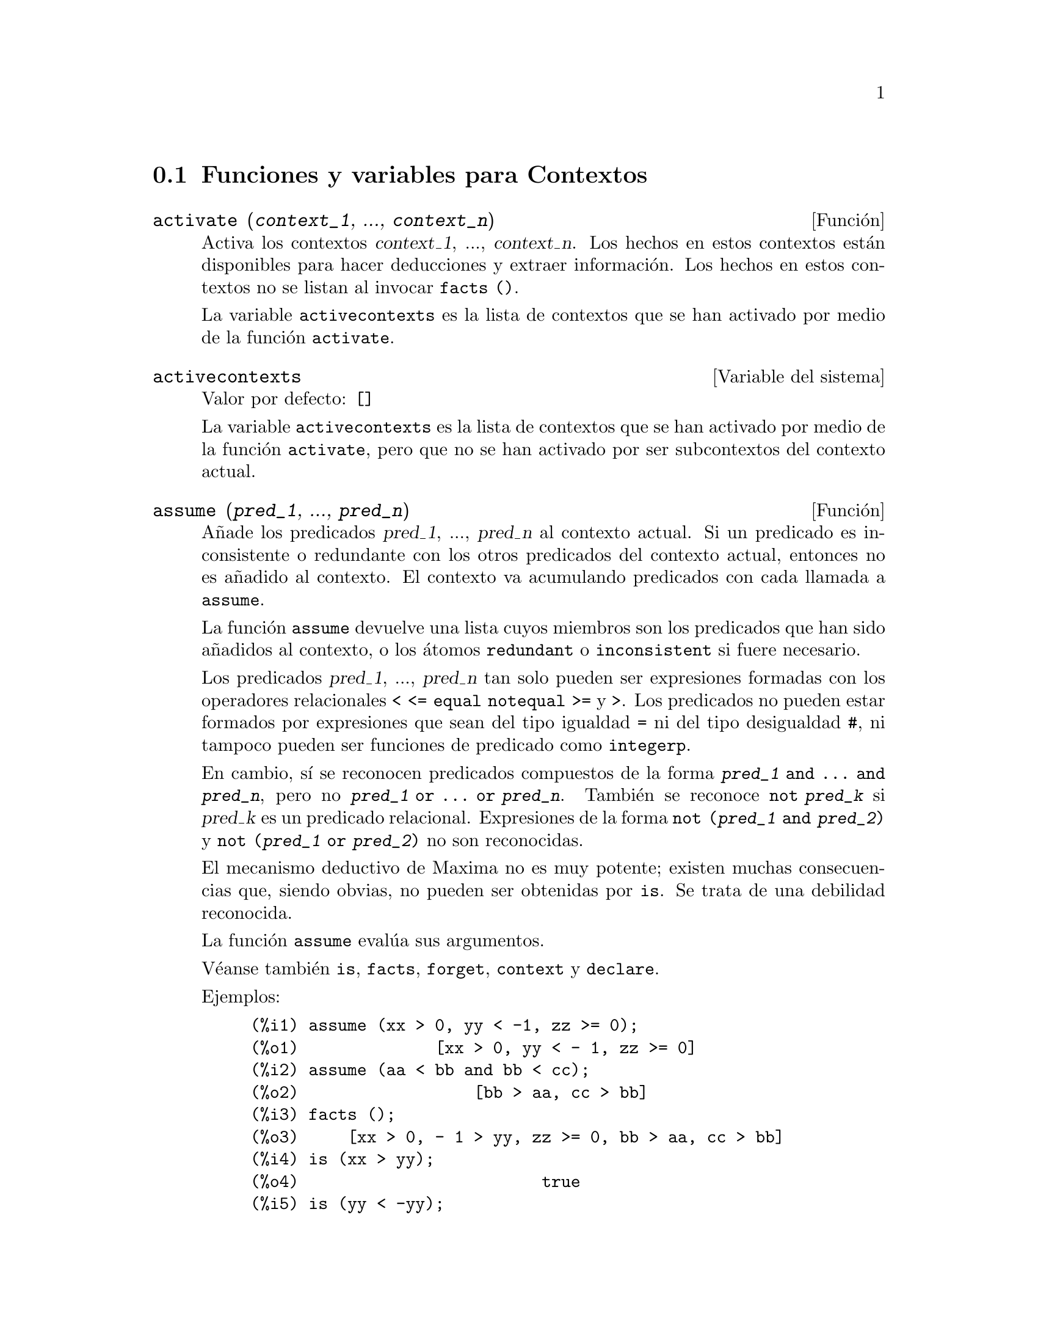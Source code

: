 @c english version 1.13
@menu
* Funciones y variables para Contextos::    
@end menu

@node Funciones y variables para Contextos,  , Contextos, Contextos
@section Funciones y variables para Contextos

@deffn {Funci@'on} activate (@var{context_1}, ..., @var{context_n})
Activa los contextos @var{context_1}, ..., @var{context_n}.
Los hechos en estos contextos est@'an disponibles para hacer deducciones y extraer informaci@'on.
Los hechos en estos contextos no se listan al invocar @code{facts ()}.

La variable @code{activecontexts} es la lista de contextos que se han activado por medio de la funci@'on @code{activate}.

@end deffn

@defvr {Variable del sistema} activecontexts
Valor por defecto: @code{[]}

La variable @code{activecontexts} es la lista de contextos que se han activado por medio de la funci@'on @code{activate}, pero que no se han activado por ser subcontextos del contexto actual.

@end defvr

@deffn {Funci@'on} assume (@var{pred_1}, ..., @var{pred_n})
A@~nade los predicados @var{pred_1}, ..., @var{pred_n} al contexto actual.
Si un predicado es inconsistente o redundante con los otros predicados
del contexto actual, entonces no es a@~nadido al contexto. 
El contexto va acumulando predicados con cada llamada a @code{assume}.

La funci@'on @code{assume} devuelve una lista cuyos miembros son los 
predicados que han sido a@~nadidos al contexto, o los @'atomos 
@code{redundant} o @code{inconsistent} si fuere necesario.

Los predicados @var{pred_1}, ..., @var{pred_n} tan solo pueden ser
expresiones formadas con los operadores relacionales @code{< <= equal notequal >=}
y @code{>}. Los predicados no pueden estar formados por expresiones que sean del
tipo igualdad @code{=} ni del tipo desigualdad @code{#}, ni tampoco pueden ser
funciones de predicado como @code{integerp}.

En cambio, s@'{@dotless{i}} se reconocen predicados compuestos de la forma 
@code{@var{pred_1} and ... and @var{pred_n}}, pero no 
@code{@var{pred_1} or ... or @var{pred_n}}.
Tambi@'en se reconoce @code{not @var{pred_k}} si @var{pred_k} es un
predicado relacional. Expresiones de la forma @code{not (@var{pred_1} and @var{pred_2})}
y @code{not (@var{pred_1} or @var{pred_2})} no son reconocidas.

El mecanismo deductivo de Maxima no es muy potente; existen muchas 
consecuencias que, siendo obvias, no pueden ser obtenidas por @code{is}.
Se trata de una debilidad reconocida.

La funci@'on @code{assume} eval@'ua sus argumentos.

V@'eanse tambi@'en @code{is}, @code{facts}, @code{forget}, @code{context} y @code{declare}.

Ejemplos:

@c ===beg===
@c assume (xx > 0, yy < -1, zz >= 0);
@c assume (aa < bb and bb < cc);
@c facts ();
@c is (xx > yy);
@c is (yy < -yy);
@c is (sinh (bb - aa) > 0);
@c forget (bb > aa);
@c prederror : false;
@c is (sinh (bb - aa) > 0);
@c is (bb^2 < cc^2);
@c ===end===

@example
(%i1) assume (xx > 0, yy < -1, zz >= 0);
(%o1)              [xx > 0, yy < - 1, zz >= 0]
(%i2) assume (aa < bb and bb < cc);
(%o2)                  [bb > aa, cc > bb]
(%i3) facts ();
(%o3)     [xx > 0, - 1 > yy, zz >= 0, bb > aa, cc > bb]
(%i4) is (xx > yy);
(%o4)                         true
(%i5) is (yy < -yy);
(%o5)                         true
(%i6) is (sinh (bb - aa) > 0);
(%o6)                         true
(%i7) forget (bb > aa);
(%o7)                       [bb > aa]
(%i8) prederror : false;
(%o8)                         false
(%i9) is (sinh (bb - aa) > 0);
(%o9)                        unknown
(%i10) is (bb^2 < cc^2);
(%o10)                       unknown
@end example

@end deffn

@defvr {Variable opcional} assumescalar
Valor por defecto: @code{true}

La variable @code{assumescalar} ayuda a controlar si una expresi@'on @code{expr} para la cual @code{nonscalarp (expr)} es @code{false} va a tener un comportamiento similar a un escalar bajo ciertas transformaciones.

Sea @code{expr} cualquier expresi@'on distinta de una lista o matriz, y sea tambi@'en @code{[1, 2, 3]} una lista o una matriz. Entonces, @code{expr . [1, 2, 3]} dar@'a como resultado @code{[expr, 2 expr, 3 expr]} si @code{assumescalar} es @code{true}, o si @code{scalarp (expr)} es @code{true}, o si @code{constantp (expr)} es @code{true}.

Si @code{assumescalar} vale @code{true}, la expresi@'on se comportar@'a como un escalar s@'olo en operaciones conmutativas, pero no en el caso de la multiplicaci@'on no conmutativa o producto matricial @code{.}.

Si @code{assumescalar} vale @code{false}, la expresi@'on se comportar@'a como un no escalar.

Si @code{assumescalar} vale @code{all}, la expresi@'on se comportar@'a como un escalar para todas las operaciones.

@end defvr

@defvr {Variable opcional} assume_pos
Valor por defecto: @code{false}

Si @code{assume_pos} vale @code{true} y el signo de un par@'ametro @var{x} no puede ser determinado a partir del contexto actual o de otras consideraciones, @code{sign} y @code{asksign (@var{x})} devolver@'an @code{true}. Con esto se pueden evitar algunas preguntas al usuario que se generan autom@'aticamente, como las que hacen @code{integrate} y otras funciones.

By default, a parameter is @var{x} such that @code{symbolp (@var{x})}
or @code{subvarp (@var{x})}.

Por defecto, un par@'ametro @var{x} es aquel para el que @code{symbolp (@var{x})} o @code{subvarp (@var{x})} devuelven @code{true}.
La clase de expresiones que se consideran par@'ametros se puede extender mediante la utilizaci@'on de la variable @code{assume_pos_pred}.

Las funciones @code{sign} y @code{asksign} intentan deducir el signo de una expresi@'on a partir de los signos de los operandos que contiene. Por ejemplo, si @code{a} y @code{b} son ambos positivos, entonces @code{a + b} tambi@'en es positivo.

Sin embargo, no es posible obviar todas las preguntas que hace @code{asksign}. En particular, cuando el argumento de @code{asksign} es una diferencia @code{@var{x} - @var{y}} o un logaritmo @code{log(@var{x})}, @code{asksign} siempre solicita una respuesta por parte del usuario, incluso cuando @code{assume_pos} vale @code{true} y @code{assume_pos_pred} es una funci@'on que devuelve @code{true} para todos los argumentos.

@c NEED EXAMPLES HERE
@end defvr

@defvr {Variable opcional} assume_pos_pred
Valor por defecto: @code{false}

Cuando a @code{assume_pos_pred} se le asigna el nombre de una funci@'on o una expresi@'on lambda de un @'unico argumento @var{x}, @'esta ser@'a invocada para determinar si @var{x} se considera un par@'ametro por @code{assume_pos}. La variable 
@code{assume_pos_pred} se ignora cuando @code{assume_pos} vale @code{false}.

La funci@'on @code{assume_pos_pred} es invocada por  @code{sign} y por @code{asksign} con un argumento @var{x}, el cual puede ser un @'atomo, una variable subindicada o una expresi@'on de llamada a una funci@'on. Si la funci@'on @code{assume_pos_pred} devuelve @code{true}, @var{x} ser@'a considerada como un par@'ametro por @code{assume_pos}.

Por defecto, un par@'ametro @var{x} es aquel para el que @code{symbolp (@var{x})} o @code{subvarp (@var{x})} devuelven @code{true}.

V@'eanse tambi@'en @code{assume} y @code{assume_pos}.

Ejemplos:
@c EXAMPLE OUTPUT GENERATED FROM:
@c assume_pos: true$
@c assume_pos_pred: symbolp$
@c sign (a);
@c sign (a[1]);
@c assume_pos_pred: lambda ([x], display (x), true)$
@c asksign (a);
@c asksign (a[1]);
@c asksign (foo (a));
@c asksign (foo (a) + bar (b));
@c asksign (log (a));
@c asksign (a - b);

@example
(%i1) assume_pos: true$
(%i2) assume_pos_pred: symbolp$
(%i3) sign (a);
(%o3)                          pos
(%i4) sign (a[1]);
(%o4)                          pnz
(%i5) assume_pos_pred: lambda ([x], display (x), true)$
(%i6) asksign (a);
                              x = a

(%o6)                          pos
(%i7) asksign (a[1]);
                             x = a
                                  1

(%o7)                          pos
(%i8) asksign (foo (a));
                           x = foo(a)

(%o8)                          pos
(%i9) asksign (foo (a) + bar (b));
                           x = foo(a)

                           x = bar(b)

(%o9)                          pos
(%i10) asksign (log (a));
                              x = a

Is  a - 1  positive, negative, or zero?

p;
(%o10)                         pos
(%i11) asksign (a - b);
                              x = a

                              x = b

                              x = a

                              x = b

Is  b - a  positive, negative, or zero?

p;
(%o11)                         neg
@end example

@end defvr

@defvr {Variable opcional} context
Valor por defecto: @code{initial}

La variable @code{context} da nombre al conjunto de hechos establecidos desde @code{assume} y @code{forget}. La funci@'on @code{assume} a@~nade nuevos hechos al conjunto nombrado por @code{context}, mientras que @code{forget} los va eliminando.
Asignando a @code{context} un nuevo nombre @var{foo} cambia el contexto actual a @var{foo}. Si el contexto @var{foo} no existe todav@'{@dotless{i}}a, se crea autom@'aticamente mediante una llamada a @code{newcontext}.

V@'ease @code{contexts} para una descripci@'on general del mecanismo que siguen los contextos.

@end defvr

@defvr {Variable opcional} contexts
Valor por defecto: @code{[initial, global]}

La variable @code{contexts} es una lista que contiene los contextos existentes, incluyendo el actualmente activo.

El mecanismo que siguen los contextos permiten al usuario agrupar y nombrar un conjunto de hechos, que recibe el nombre de contexto. Una vez hecho esto, el usuario puede hacer que Maxima tenga en cuenta o que olvide cualquier n@'umero de hechos sin m@'as que activar o desactivar su contexto.

Cualquier @'atomo simb@'olico puede ser el nombre de un contexto, y los hechos contenidos en tal contexto pueden ser almacenados hasta que se destruyan uno a uno mediante llamadas a la funci@'on @code{forget}, o que se destruyan conjuntamente invocando a @code{kill} para eliminar el contexto al que pertenecen.

Los contextos tienen estructura jer@'arquica, siendo su ra@'{@dotless{i}}z el contexto @code{global}, el cual contiene informaci@'on sobre Maxima que necesitan algunas funciones. Cuando en un contexto todos los hechos est@'an activos (lo que significa que est@'an siendo utilizados en deducciones) lo estar@'an tambi@'en en cualquier subcontexto del contexto actual.

Cuando se comienza una sesi@'on de Maxima, el usuario estar@'a trabajando en un contexto llamado @code{initial}, el cual tiene un subcontexto de nombre @code{global}.

V@'eanse tambi@'en @code{facts}, @code{newcontext}, @code{supcontext}, @code{killcontext}, @code{activate}, @code{deactivate}, @code{assume} y @code{forget}.

@end defvr

@deffn {Funci@'on} deactivate (@var{contexto_1}, ..., @var{contexto_n})
Desactiva los contextos especificados @var{contexto_1}, ..., @var{contexto_n}.

@end deffn

@deffn {Funci@'on} facts (@var{item})
@deffnx {Funci@'on} facts ()
Si @var{item} es el nombre de un contexto,
@code{facts (@var{item})} devuelve una lista
con los hechos asociados al contexto especificado.

Si @var{item} no es el nombre de un contexto,
@code{facts (@var{item})} devuelve una lista con los hechos conocidos acerca de @var{item} en el contexto actual. Los hechos que est@'en activos en contextos diferentes no aparecen en la lista.

La lamada @code{facts ()}, sin argumentos, muestra el contexto actual.

@end deffn

@defvr {Declaraci@'on} features
Maxima reconoce ciertas propiedades matem@'aticas sobre funciones y variables.

La llamada @code{declare (@var{x}, @var{foo})} asocia la propiedad @var{foo} a la funci@'on o variable @var{x}.

La llamada @code{declare (@var{foo}, feature)} declara una nueva propiedad @var{foo}. Por ejemplo, @code{declare ([rojo, verde, azul], feature)} declara tres nuevas propiedades, @code{rojo}, @code{verde} y @code{azul}.

El predicado @code{featurep (@var{x}, @var{foo})}
devuelve @code{true} si @var{x} goza de la propiedad @var{foo}, y @code{false} en caso contrario.

La lista @code{features} contiene las propiedades que reconoce Maxima; a saber,
@code{integer}, @code{noninteger}, @code{even}, @code{odd}, @code{rational},
@code{irrational}, @code{real}, @code{imaginary}, @code{complex},
@code{analytic}, @code{increasing}, @code{decreasing}, @code{oddfun},
@code{evenfun}, @code{posfun}, @code{commutative}, @code{lassociative},
@code{rassociative}, @code{symmetric}, and @code{antisymmetric}, junto con las definidas por el usuario.

La lista @code{features} s@'olo contiene propiedades matem@'aticas. Hay otra lista con propiedades no matem@'aticas; V@'ease @code{status}.

@end defvr

@deffn {Funci@'on} forget (@var{pred_1}, ..., @var{pred_n})
@deffnx {Funci@'on} forget (@var{L})
Borra los predicados establecidos por @code{assume}. Los predicados pueden ser expresiones equivalentes, pero no necesariamente id@'enticas, a las establecidas por @code{assume}.

La llamada @code{forget (@var{L})}, siendo @var{L} una lista de predicados, borra todos los predicados contenidos en ella.

@end deffn

@deffn {Funci@'on} killcontext (@var{contexto_1}, ..., @var{contexto_n})
Elimina los contextos @var{contexto_1}, ..., @var{contexto_n}.

Si alguno de estos contextos es el actual, el nuevo contexto activo ser@'a el primer subcontexto disponible del actual que no haya sido eliminado. Si el primer contexto no eliminado disponible es @code{global} entonces @code{initial} ser@'a usado en su lugar.  Si el contexto @code{initial} es eliminado, se crear@'a un nuevo contexto @code{initial} completamente vac@'{@dotless{i}}o.

La funci@'on @code{killcontext} no elimina un contexto actualmente activo si es un subcontexto del contexto actual, o si se hace uso de la funci@'on @code{activate}.

La funci@'on @code{killcontext} eval@'ua sus argumentos y devuelve @code{done}.

@end deffn

@deffn {Funci@'on} newcontext (@var{nombre})
Crea un nuevo contexto vac@'{@dotless{i}}o @var{nombre}, el cual tiene a @code{global} como su @'unico subcontexto. El reci@'en creado contexto pasa a ser el contexto actualmente activo.

La funci@'on @code{newcontext} eval@'ua sus argumentos y devuelve @var{nombre}.

@end deffn

@deffn {Funci@'on} supcontext (@var{nombre}, @var{contexto})
@deffnx {Funci@'on} supcontext (@var{nombre})
Crea un nuevo contexto @var{nombre}, que tiene a @var{contexto} como subcontexto. El argumento
@var{contexto} debe existir ya.

Si no se especifica @var{context}, se tomar@'a como tal el actual.

@end deffn
